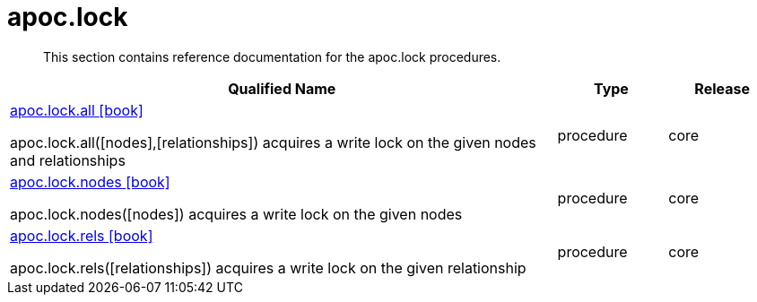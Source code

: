 ////
This file is generated by DocsTest, so don't change it!
////

= apoc.lock
:description: This section contains reference documentation for the apoc.lock procedures.

[abstract]
--
{description}
--

[.procedures, opts=header, cols='5a,1a,1a']
|===
| Qualified Name | Type | Release
|xref::overview/apoc.lock/apoc.lock.all.adoc[apoc.lock.all icon:book[]]

apoc.lock.all([nodes],[relationships]) acquires a write lock on the given nodes and relationships|[role=type procedure]
procedure|[role=release core]
core
|xref::overview/apoc.lock/apoc.lock.nodes.adoc[apoc.lock.nodes icon:book[]]

apoc.lock.nodes([nodes]) acquires a write lock on the given nodes|[role=type procedure]
procedure|[role=release core]
core
|xref::overview/apoc.lock/apoc.lock.rels.adoc[apoc.lock.rels icon:book[]]

apoc.lock.rels([relationships]) acquires a write lock on the given relationship|[role=type procedure]
procedure|[role=release core]
core
|===

